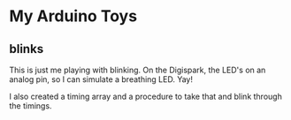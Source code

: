 * My Arduino Toys

** blinks
This is just me playing with blinking. On the Digispark, the LED's on an analog pin, so I can simulate a breathing LED. Yay!

I also created a timing array and a procedure to take that and blink through the timings.
